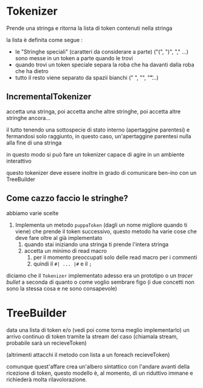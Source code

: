 * Tokenizer
Prende una stringa e ritorna la lista di token contenuti nella stringa

la lista è definita come segue :
 - le "Stringhe speciali" (caratteri da considerare a parte)
   ("(", ")", "," ...) sono messe in un token a parte quando le trovi
 - quando trovi un token speciale separa la roba che ha davanti dalla
   roba che ha dietro
 - tutto il resto viene separato da spazii bianchi (" ", "\n", "\t"...)

** IncrementalTokenizer
accetta una stringa, poi accetta anche altre stringhe, poi accetta
altre stringhe ancora...

il tutto tenendo una sottospecie di stato interno (apertaggine
parentesi) e fermandosi solo raggiunto, in questo caso, un'apertaggine
parentesi nulla alla fine di una stringa

in questo modo si può fare un tokenizer capace di agire in un ambiente
interattivo

questo tokenizer deve essere inoltre in grado di comunicare ben-ino
con un TreeBuilder

** Come cazzo faccio le stringhe?
abbiamo varie scelte
 1. Implementa un metodo ~puppaToken~ (dagli un nome migliore quando
    ti viene) che prende il token successivo, questo metodo ha varie
    cose che deve fare oltre al già implementato
    1. quando stai iniziando una stringa ti prende l'intera stringa
    2. accetta un minimo di read macro
       1. per il momento preoccupati solo delle read macro per i commenti
       2. quindi il ~#| ... |#~ e il ~;~

diciamo che il ~Tokenizer~ implementato adesso era un prototipo o un
/tracer bullet/ a seconda di quanto o come voglio sembrare figo
(i due concetti non sono la stessa cosa e ne sono consapevole)

* TreeBuilder
data una lista di token e/o (vedi poi come torna meglio implementarlo)
un arrivo continuo di token tramite la stream del caso (chiamala
stream, probabile sarà un recieveToken)

(altrimenti attacchi il metodo con lista a un foreach recieveToken)

comunque quest'affare crea un'albero sintattico con l'andare avanti
della ricezione di token, questo modello è, al momento, di un
riduttivo immane e richiederà molta rilavolorazione.

